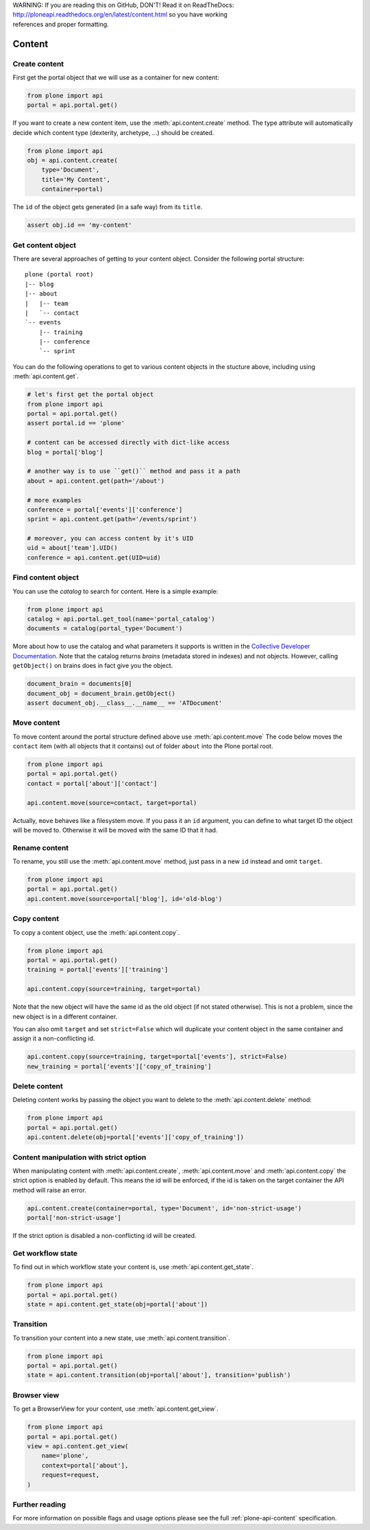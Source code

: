 .. line-block::

    WARNING: If you are reading this on GitHub, DON'T! Read it on ReadTheDocs:
    http://ploneapi.readthedocs.org/en/latest/content.html so you have working
    references and proper formatting.


.. module:: plone

.. _chapter_content:

Content
=======

.. _content_create_example:

Create content
--------------

First get the portal object that we will use as a container for new content:

.. code-block:: python

    from plone import api
    portal = api.portal.get()

If you want to create a new content item, use the :meth:`api.content.create`
method. The type attribute will automatically decide which content type
(dexterity, archetype, ...) should be created.

.. code-block:: python

    from plone import api
    obj = api.content.create(
        type='Document',
        title='My Content',
        container=portal)

The ``id`` of the object gets generated (in a safe way) from its ``title``.

.. code-block:: python

    assert obj.id == 'my-content'


.. _content_get_example:

Get content object
------------------

There are several approaches of getting to your content object. Consider
the following portal structure::

    plone (portal root)
    |-- blog
    |-- about
    |   |-- team
    |   `-- contact
    `-- events
        |-- training
        |-- conference
        `-- sprint

.. invisible-code-block:: python

    portal = api.portal.get()
    blog = api.content.create(type='Link', id='blog', container=portal)
    about = api.content.create(type='Folder', id='about', container=portal)
    events = api.content.create(type='Folder', id='events', container=portal)

    api.content.create(container=about, type='Document', id='team')
    api.content.create(container=about, type='Document', id='contact')

    api.content.create(container=events, type='Event', id='training')
    api.content.create(container=events, type='Event', id='conference')
    api.content.create(container=events, type='Event', id='sprint')


You can do the following operations to get to various content objects in the
stucture above, including using :meth:`api.content.get`.

.. code-block:: python

    # let's first get the portal object
    from plone import api
    portal = api.portal.get()
    assert portal.id == 'plone'

    # content can be accessed directly with dict-like access
    blog = portal['blog']

    # another way is to use ``get()`` method and pass it a path
    about = api.content.get(path='/about')

    # more examples
    conference = portal['events']['conference']
    sprint = api.content.get(path='/events/sprint')

    # moreover, you can access content by it's UID
    uid = about['team'].UID()
    conference = api.content.get(UID=uid)


.. invisible-code-block:: python

    self.assertTrue(portal)
    self.assertTrue(blog)
    self.assertTrue(about)
    self.assertTrue(conference)
    self.assertTrue(sprint)


.. _content_find_example:

Find content object
-------------------

You can use the *catalog* to search for content. Here is a simple example:

.. code-block:: python

    from plone import api
    catalog = api.portal.get_tool(name='portal_catalog')
    documents = catalog(portal_type='Document')

.. invisible-code-block:: python
    self.assertEqual(catalog.__class__.__name__, 'CatalogTool')
    self.assertEqual(len(documents), 3)

More about how to use the catalog and what parameters it supports is written
in the `Collective Developer Documentation
<http://collective-docs.readthedocs.org/en/latest/searching_and_indexing/query.html>`_.
Note that the catalog returns *brains* (metadata stored in indexes) and not
objects. However, calling ``getObject()`` on brains does in fact give you the
object.

.. code-block:: python

    document_brain = documents[0]
    document_obj = document_brain.getObject()
    assert document_obj.__class__.__name__ == 'ATDocument'

.. _content_move_example:

Move content
------------

To move content around the portal structure defined above use
:meth:`api.content.move` The code below moves the ``contact`` item (with all
objects that it contains) out of folder ``about`` into the Plone portal root.

.. code-block:: python

    from plone import api
    portal = api.portal.get()
    contact = portal['about']['contact']

    api.content.move(source=contact, target=portal)

.. invisible-code-block:: python

    self.assertFalse(portal['about'].get('contact'))
    self.assertTrue(portal['contact'])

Actually, ``move`` behaves like a filesystem move. If you pass it an ``id``
argument, you can define to what target ID the object will be moved to.
Otherwise it will be moved with the same ID that it had.


.. _content_rename_example:

Rename content
--------------

To rename, you still use the :meth:`api.content.move` method, just pass in a
new ``id`` instead and omit ``target``.

.. code-block:: python

    from plone import api
    portal = api.portal.get()
    api.content.move(source=portal['blog'], id='old-blog')

.. invisible-code-block:: python

    self.assertFalse(portal.get('blog'))
    self.assertTrue(portal['old-blog'])


.. _content_copy_example:

Copy content
------------

To copy a content object, use the :meth:`api.content.copy`.

.. code-block:: python

    from plone import api
    portal = api.portal.get()
    training = portal['events']['training']

    api.content.copy(source=training, target=portal)

Note that the new object will have the same id as the old object (if not
stated otherwise). This is not a problem, since the new object is in a different
container.

.. invisible-code-block:: python

    assert portal['events']['training'].id == 'training'
    assert portal['training'].id == 'training'


You can also omit ``target`` and set ``strict=False`` which will duplicate your
content object in the same container and assign it a non-conflicting id.

.. code-block:: python

    api.content.copy(source=training, target=portal['events'], strict=False)
    new_training = portal['events']['copy_of_training']

.. invisible-code-block:: python

    self.assertTrue(portal['events']['training'])  # old object remains
    self.assertTrue(portal['events']['copy_of_training'])


.. _content_delete_example:

Delete content
--------------

Deleting content works by passing the object you want to delete to the
:meth:`api.content.delete` method:

.. code-block:: python

    from plone import api
    portal = api.portal.get()
    api.content.delete(obj=portal['events']['copy_of_training'])

.. invisible-code-block:: python

    self.assertFalse(portal['events'].get('copy_of_training'))


.. _content_manipulation_with_strict_option:

Content manipulation with strict option
---------------------------------------

When manipulating content with :meth:`api.content.create`,
:meth:`api.content.move` and :meth:`api.content.copy` the strict option is
enabled by default. This means the id will be enforced, if the id is taken on
the target container the API method will raise an error.

.. code-block:: python

    api.content.create(container=portal, type='Document', id='non-strict-usage')
    portal['non-strict-usage']

If the strict option is disabled a non-conflicting id will be created.

.. code-block:: python
    api.content.create(container=portal, type='Document', id='non-strict-usage', strict=False)
    portal['non-strict-usage-1']


.. _content_get_state_example:

Get workflow state
------------------

To find out in which workflow state your content is, use
:meth:`api.content.get_state`.

.. code-block:: python

    from plone import api
    portal = api.portal.get()
    state = api.content.get_state(obj=portal['about'])

.. invisible-code-block:: python

    self.assertEquals(state, 'private')


.. _content_transition_example:

Transition
----------

To transition your content into a new state, use :meth:`api.content.transition`.

.. code-block:: python

    from plone import api
    portal = api.portal.get()
    state = api.content.transition(obj=portal['about'], transition='publish')

.. invisible-code-block:: python

    self.assertEquals(
        api.content.get_state(obj=portal['about']),
        'published'
    )


.. _conten_get_view_example:

Browser view
------------

To get a BrowserView for your content, use :meth:`api.content.get_view`.

.. code-block:: python

    from plone import api
    portal = api.portal.get()
    view = api.content.get_view(
        name='plone',
        context=portal['about'],
        request=request,
    )

.. invisible-code-block:: python

    self.assertEquals(view.__name__, u'plone')


Further reading
---------------

For more information on possible flags and usage options please see the full
:ref:`plone-api-content` specification.
